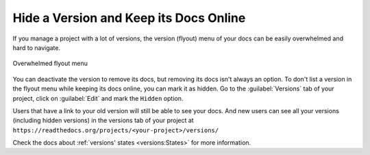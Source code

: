 Hide a Version and Keep its Docs Online
=======================================

If you manage a project with a lot of versions,
the version (flyout) menu of your docs can be easily overwhelmed and hard to navigate.

.. figure::  /_static/images/guides/flyout-overwhelmed.png
   :align: center

   Overwhelmed flyout menu

You can deactivate the version to remove its docs,
but removing its docs isn't always an option.
To don't list a version in the flyout menu while keeping its docs online, you can mark it as hidden.
Go to the :guilabel:`Versions` tab of your project, click on :guilabel:`Edit` and mark the ``Hidden`` option.

Users that have a link to your old version will still be able to see your docs.
And new users can see all your versions (including hidden versions) in the versions tab of your project at ``https://readthedocs.org/projects/<your-project>/versions/``

Check the docs about :ref:`versions' states <versions:States>` for more information.
